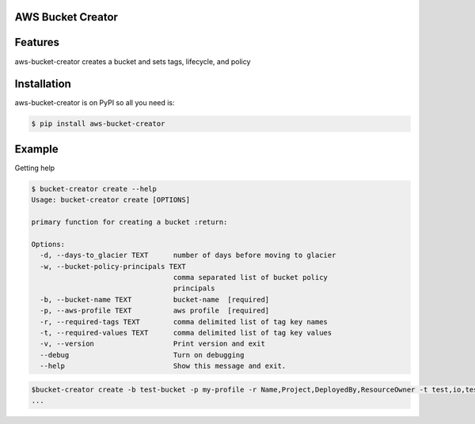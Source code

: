 
AWS Bucket Creator
==================

Features
========

aws-bucket-creator creates a bucket and sets tags, lifecycle, and policy


Installation
============

aws-bucket-creator is on PyPI so all you need is:

.. code:: console

   $ pip install aws-bucket-creator


Example
=======

Getting help

.. code:: console

   $ bucket-creator create --help
   Usage: bucket-creator create [OPTIONS]

   primary function for creating a bucket :return:

   Options:
     -d, --days-to_glacier TEXT      number of days before moving to glacier
     -w, --bucket-policy-principals TEXT
                                     comma separated list of bucket policy
                                     principals
     -b, --bucket-name TEXT          bucket-name  [required]
     -p, --aws-profile TEXT          aws profile  [required]
     -r, --required-tags TEXT        comma delimited list of tag key names
     -t, --required-values TEXT      comma delimited list of tag key values
     -v, --version                   Print version and exit
     --debug                         Turn on debugging
     --help                          Show this message and exit.



.. code:: console

   $bucket-creator create -b test-bucket -p my-profile -r Name,Project,DeployedBy,ResourceOwner -t test,io,test,test -w arn:aws:iam::12343434:root
   ...

